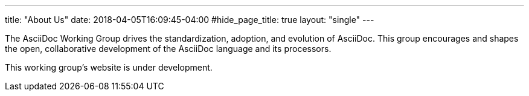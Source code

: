 ---
title: "About Us"
date: 2018-04-05T16:09:45-04:00
#hide_page_title: true
layout: "single"
---

The AsciiDoc Working Group drives the standardization, adoption, and evolution of AsciiDoc. This group encourages and shapes the open, collaborative development of the AsciiDoc language and its processors.

This working group’s website is under development.
